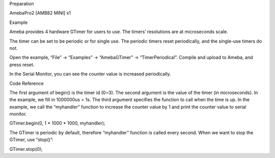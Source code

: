 Preparation

AmebaPro2 [AMB82 MINI] x1

Example

Ameba provides 4 hardware GTimer for users to use. The timers’
resolutions are at microseconds scale.

The timer can be set to be periodic or for single use. The periodic
timers reset periodically, and the single-use timers do not.

Open the example, “File” -> “Examples” -> “AmebaGTimer” ->
“TimerPeriodical”. Compile and upload to Ameba, and press reset.

In the Serial Monitor, you can see the counter value is increased
periodically.

Code Reference

The first argument of begin() is the timer id (0~3). The second argument
is the value of the timer (in microseconds). In the example, we fill in
1000000us = 1s. The third argument specifies the function to call when
the time is up. In the example, we call the “myhandler” function to
increase the counter value by 1 and print the counter value to serial
monitor.

GTimer.begin(0, 1 \* 1000 \* 1000, myhandler);

The GTimer is periodic by default, therefore “myhandler” function is
called every second. When we want to stop the GTimer, use “stop()”:

GTimer.stop(0);
